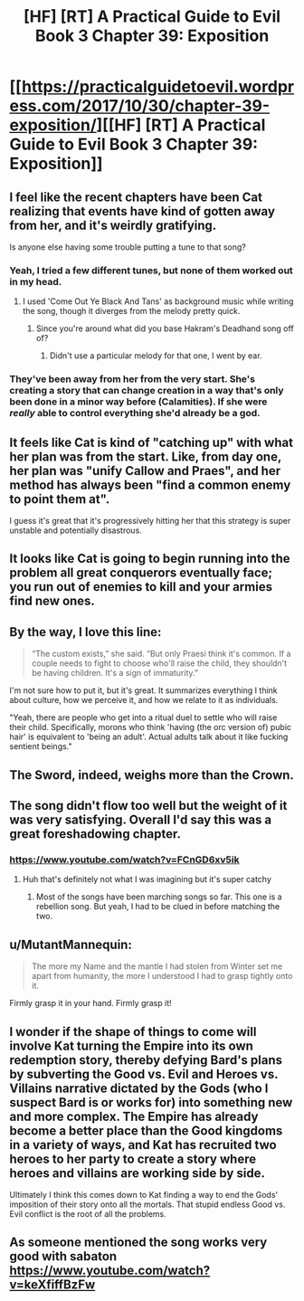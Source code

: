 #+TITLE: [HF] [RT] A Practical Guide to Evil Book 3 Chapter 39: Exposition

* [[https://practicalguidetoevil.wordpress.com/2017/10/30/chapter-39-exposition/][[HF] [RT] A Practical Guide to Evil Book 3 Chapter 39: Exposition]]
:PROPERTIES:
:Author: Yes_This_Is_God
:Score: 52
:DateUnix: 1509336258.0
:DateShort: 2017-Oct-30
:END:

** I feel like the recent chapters have been Cat realizing that events have kind of gotten away from her, and it's weirdly gratifying.

Is anyone else having some trouble putting a tune to that song?
:PROPERTIES:
:Author: Hoactzins
:Score: 17
:DateUnix: 1509337221.0
:DateShort: 2017-Oct-30
:END:

*** Yeah, I tried a few different tunes, but none of them worked out in my head.
:PROPERTIES:
:Author: Yes_This_Is_God
:Score: 8
:DateUnix: 1509337824.0
:DateShort: 2017-Oct-30
:END:

**** I used 'Come Out Ye Black And Tans' as background music while writing the song, though it diverges from the melody pretty quick.
:PROPERTIES:
:Author: ErraticErrata
:Score: 20
:DateUnix: 1509338633.0
:DateShort: 2017-Oct-30
:END:

***** Since you're around what did you base Hakram's Deadhand song off of?
:PROPERTIES:
:Author: JdubCT
:Score: 5
:DateUnix: 1509339793.0
:DateShort: 2017-Oct-30
:END:

****** Didn't use a particular melody for that one, I went by ear.
:PROPERTIES:
:Author: ErraticErrata
:Score: 10
:DateUnix: 1509340084.0
:DateShort: 2017-Oct-30
:END:


*** They've been away from her from the very start. She's creating a story that can change creation in a way that's only been done in a minor way before (Calamities). If she were /really/ able to control everything she'd already be a god.
:PROPERTIES:
:Author: JdubCT
:Score: 3
:DateUnix: 1509340591.0
:DateShort: 2017-Oct-30
:END:


** It feels like Cat is kind of "catching up" with what her plan was from the start. Like, from day one, her plan was "unify Callow and Praes", and her method has always been "find a common enemy to point them at".

I guess it's great that it's progressively hitting her that this strategy is super unstable and potentially disastrous.
:PROPERTIES:
:Author: CouteauBleu
:Score: 12
:DateUnix: 1509339264.0
:DateShort: 2017-Oct-30
:END:


** It looks like Cat is going to begin running into the problem all great conquerors eventually face; you run out of enemies to kill and your armies find new ones.
:PROPERTIES:
:Author: paradoxinclination
:Score: 10
:DateUnix: 1509349385.0
:DateShort: 2017-Oct-30
:END:


** By the way, I love this line:

#+begin_quote
  “The custom exists,” she said. “But only Praesi think it's common. If a couple needs to fight to choose who'll raise the child, they shouldn't be having children. It's a sign of immaturity.”
#+end_quote

I'm not sure how to put it, but it's great. It summarizes everything I think about culture, how we perceive it, and how we relate to it as individuals.

"Yeah, there are people who get into a ritual duel to settle who will raise their child. Specifically, morons who think 'having (the orc version of) pubic hair' is equivalent to 'being an adult'. Actual adults talk about it like fucking sentient beings."
:PROPERTIES:
:Author: CouteauBleu
:Score: 8
:DateUnix: 1509439820.0
:DateShort: 2017-Oct-31
:END:


** The Sword, indeed, weighs more than the Crown.
:PROPERTIES:
:Author: JdubCT
:Score: 3
:DateUnix: 1509337063.0
:DateShort: 2017-Oct-30
:END:


** The song didn't flow too well but the weight of it was very satisfying. Overall I'd say this was a great foreshadowing chapter.
:PROPERTIES:
:Author: GriffinJ
:Score: 3
:DateUnix: 1509385063.0
:DateShort: 2017-Oct-30
:END:

*** [[https://www.youtube.com/watch?v=FCnGD6xv5ik]]
:PROPERTIES:
:Author: JdubCT
:Score: 2
:DateUnix: 1509406296.0
:DateShort: 2017-Oct-31
:END:

**** Huh that's definitely not what I was imagining but it's super catchy
:PROPERTIES:
:Author: GriffinJ
:Score: 1
:DateUnix: 1509407571.0
:DateShort: 2017-Oct-31
:END:

***** Most of the songs have been marching songs so far. This one is a rebellion song. But yeah, I had to be clued in before matching the two.
:PROPERTIES:
:Author: JdubCT
:Score: 1
:DateUnix: 1509409075.0
:DateShort: 2017-Oct-31
:END:


** u/MutantMannequin:
#+begin_quote
  The more my Name and the mantle I had stolen from Winter set me apart from humanity, the more I understood I had to grasp tightly onto it.
#+end_quote

Firmly grasp it in your hand. Firmly grasp it!
:PROPERTIES:
:Author: MutantMannequin
:Score: 3
:DateUnix: 1509439901.0
:DateShort: 2017-Oct-31
:END:


** I wonder if the shape of things to come will involve Kat turning the Empire into its own redemption story, thereby defying Bard's plans by subverting the Good vs. Evil and Heroes vs. Villains narrative dictated by the Gods (who I suspect Bard is or works for) into something new and more complex. The Empire has already become a better place than the Good kingdoms in a variety of ways, and Kat has recruited two heroes to her party to create a story where heroes and villains are working side by side.

Ultimately I think this comes down to Kat finding a way to end the Gods' imposition of their story onto all the mortals. That stupid endless Good vs. Evil conflict is the root of all the problems.
:PROPERTIES:
:Author: Law_Student
:Score: 2
:DateUnix: 1509432706.0
:DateShort: 2017-Oct-31
:END:


** As someone mentioned the song works very good with sabaton [[https://www.youtube.com/watch?v=keXfiffBzFw]]
:PROPERTIES:
:Author: hoja_nasredin
:Score: 1
:DateUnix: 1509563287.0
:DateShort: 2017-Nov-01
:END:
